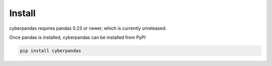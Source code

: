 Install
=======

cyberpandas requires pandas 0.23 or newer, which is currently unreleased.

Once pandas is installed, cyberpandas can be installed from PyPI

.. code-block:: none

   pip install cyberpandas

